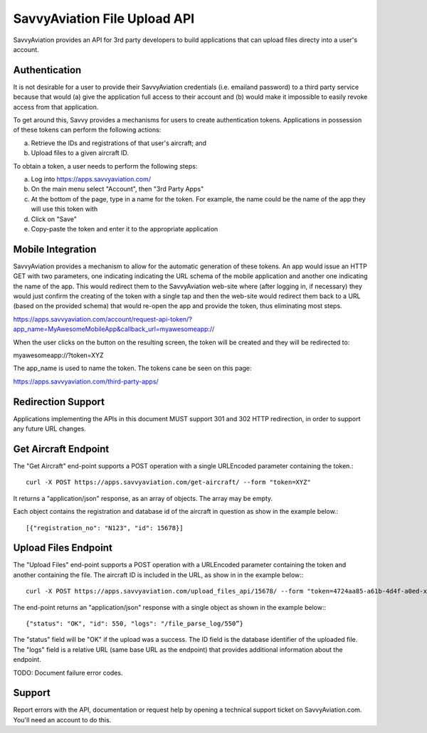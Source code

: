 SavvyAviation File Upload API
-----------------------------

SavvyAviation provides an API for 3rd party developers to build applications that can upload files directy into a user's
account.

Authentication
==============
It is not desirable for a user to provide their SavvyAviation credentials (i.e. emailand password) to a third party
service because that would (a) give the application full access to their account and (b) would make it impossible
to easily revoke access from that application.

To get around this, Savvy provides a mechanisms for users to create authentication tokens. Applications in possession
of these tokens can perform the following actions:

a) Retrieve the IDs and registrations of that user's aircraft; and
b) Upload files to a given aircraft ID.

To obtain a token, a user needs to perform the following steps:

a) Log into https://apps.savvyaviation.com/
b) On the main menu select "Account", then "3rd Party Apps"
c) At the bottom of the page, type in a name for the token. For example, the name could be the name of the app they will use this token with
d) Click on "Save"
e) Copy-paste the token and enter it to the appropriate application

Mobile Integration
========================

SavvyAviation provides a mechanism to allow for the automatic generation of these tokens.
An app would issue an HTTP GET with two parameters, one indicating indicating the URL schema of
the mobile application and another one indicating the name of the app. This would redirect them to the SavvyAviation
web-site where (after logging in, if necessary) they would just confirm the creating of the token with a single tap
and then the web-site would redirect them back to a URL (based on the provided schema) that would re-open the app
and provide the token, thus eliminating most steps.

https://apps.savvyaviation.com/account/request-api-token/?app_name=MyAwesomeMobileApp&callback_url=myawesomeapp://

When the user clicks on the button on the resulting screen, the token will be created and they will be redirected to:

myawesomeapp://?token=XYZ

The app_name is used to name the token. The tokens cane be seen on this page:

https://apps.savvyaviation.com/third-party-apps/

Redirection Support
===================

Applications implementing the APIs in this document MUST support 301 and 302 HTTP redirection, in order to support
any future URL changes.

Get Aircraft Endpoint
=====================

The "Get Aircraft" end-point supports a POST operation with a single URLEncoded parameter containing the token.::

    curl -X POST https://apps.savvyaviation.com/get-aircraft/ --form "token=XYZ"

It returns a "application/json" response, as an array of objects.  The array may be empty.

Each object contains the registration and database id of the aircraft in question as show in the example below.::

    [{"registration_no": "N123", "id": 15678}]

Upload Files Endpoint
=====================

The "Upload Files" end-point supports a POST operation with a URLEncoded parameter containing the token and another
containing the file.  The aircraft ID is included in the URL, as show in in the example below:::

    curl -X POST https://apps.savvyaviation.com/upload_files_api/15678/ --form "token=4724aa85-a61b-4d4f-a0ed-xxxxyyyyzzzz" --form "file=@/Users/flyer/development/engine_data_samples/JPI/U130214.JPI"

The end-point returns an "application/json" response with a single object as shown in the example below:::

    {"status": "OK", "id": 550, "logs": "/file_parse_log/550”}

The "status" field will be "OK" if the upload was a success. The ID field is the database identifier of the uploaded
file.  The "logs" field is a relative URL (same base URL as the endpoint) that provides additional information about
the endpoint.

TODO: Document failure error codes.

Support
=======

Report errors with the API, documentation or request help by opening a technical support ticket on SavvyAviation.com.  You'll need
an account to do this.
